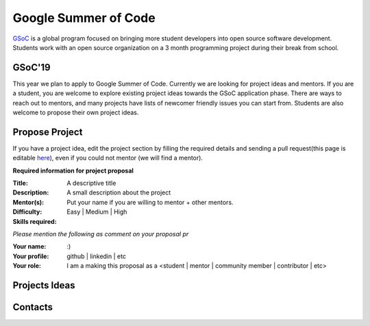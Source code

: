 Google Summer of Code
=====================

`GSoC <https://summerofcode.withgoogle.com>`_ is a global program focused on bringing more student developers into open source software development. Students work with an open source organization on a 3 month programming project during their break from school. 

GSoC'19
-------
This year we plan to apply to Google Summer of Code. Currently we are looking for project ideas and mentors. If you are a student, you are welcome to explore existing project ideas towards the GSoC application phase. There are ways to reach out to mentors, and many projects have lists of newcomer friendly issues you can start from. Students are also welcome to propose their own project ideas.

Propose Project
---------------
If you have a project idea, edit the project section by filling the required details and sending a pull request(this page is editable `here <https://github.com/synfig/synfig-docs-dev/tree/master/docs/common/openprojects.rst>`_), even if you could not mentor (we will find a mentor).

**Required information for project proposal**

:Title: A descriptive title
:Description: A small description about the project
:Mentor(s): Put your name if you are willing to mentor + other mentors.
:Difficulty: Easy | Medium | High
:Skills required:

*Please mention the following as comment on your proposal pr*

:Your name: :)
:Your profile: github | linkedin | etc 
:Your role: I am a making this proposal as a <student | mentor | community member | contributor | etc>

Projects Ideas
--------------


Contacts
--------
 
